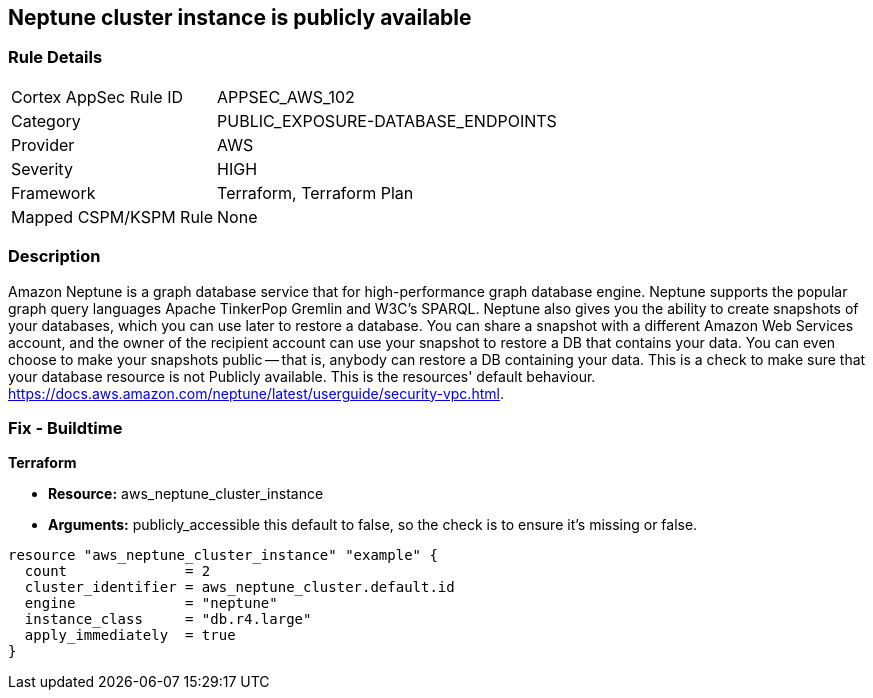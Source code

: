 == Neptune cluster instance is publicly available


=== Rule Details

[cols="1,3"]
|===
|Cortex AppSec Rule ID |APPSEC_AWS_102
|Category |PUBLIC_EXPOSURE-DATABASE_ENDPOINTS
|Provider |AWS
|Severity |HIGH
|Framework |Terraform, Terraform Plan
|Mapped CSPM/KSPM Rule |None
|===


=== Description 


Amazon Neptune is a graph database service that for high-performance graph database engine.
Neptune supports the popular graph query languages Apache TinkerPop Gremlin and W3C's SPARQL.
Neptune also gives you the ability to create snapshots of your databases, which you can use later to restore a database.
You can share a snapshot with a different Amazon Web Services account, and the owner of the recipient account can use your snapshot to restore a DB that contains your data.
You can even choose to make your snapshots public -- that is, anybody can restore a DB containing your data.
This is a check to make sure that your database resource is not Publicly available.
This is the resources' default behaviour.
https://docs.aws.amazon.com/neptune/latest/userguide/security-vpc.html.

////
=== Fix - Runtime


AWS Console


First find your neptune instance id with the AWS commandline:
----
aws neptune describe-db-instances
----
Once you have your instance id you can unset its public status with:
----
aws neptune modify-db-instance aws neptune --db-instance-identifier & lt;your db identifier> --no-publicly-accessible
----
////

=== Fix - Buildtime


*Terraform* 


* *Resource:* aws_neptune_cluster_instance
* *Arguments:*  publicly_accessible this default to false, so the check is to ensure it's missing or false.


[source,go]
----
resource "aws_neptune_cluster_instance" "example" {
  count              = 2
  cluster_identifier = aws_neptune_cluster.default.id
  engine             = "neptune"
  instance_class     = "db.r4.large"
  apply_immediately  = true
}
----
